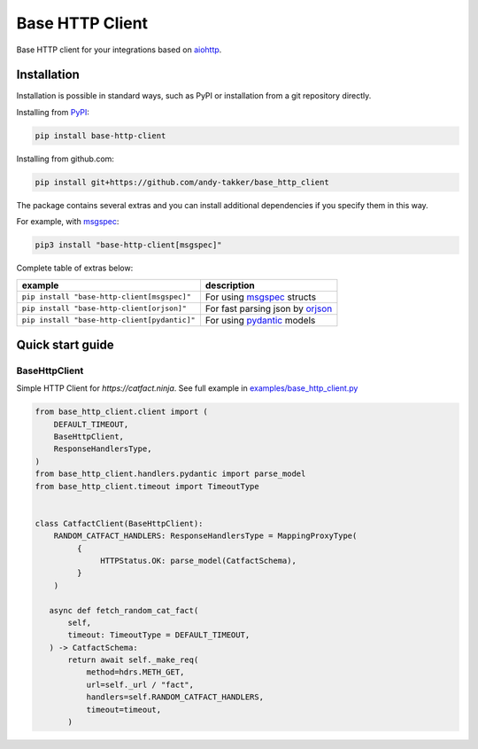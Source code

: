 Base HTTP Client
================

.. image:: https://img.shields.io/pypi/v/base-http-client.svg
   :target: https://pypi.python.org/pypi/base-http-client/
   :alt: Latest Version

.. image:: https://img.shields.io/pypi/wheel/base-http-client.svg
   :target: https://pypi.python.org/pypi/base-http-client/

.. image:: https://img.shields.io/pypi/pyversions/base-http-client.svg
   :target: https://pypi.python.org/pypi/base-http-client/

.. image:: https://img.shields.io/pypi/l/base-http-client.svg
   :target: https://pypi.python.org/pypi/base-http-client/

Base HTTP client for your integrations based on aiohttp_.

Installation
------------

Installation is possible in standard ways, such as PyPI or
installation from a git repository directly.

Installing from PyPI_:

.. code-block:: bash

   pip install base-http-client

Installing from github.com:

.. code-block:: bash

   pip install git+https://github.com/andy-takker/base_http_client

The package contains several extras and you can install additional dependencies
if you specify them in this way.

For example, with msgspec_:

.. code-block:: bash

   pip3 install "base-http-client[msgspec]"

Complete table of extras below:

+----------------------------------------------+----------------------------------+
| example                                      | description                      |
+==============================================+==================================+
| ``pip install "base-http-client[msgspec]"``  | For using msgspec_ structs       |
+----------------------------------------------+----------------------------------+
| ``pip install "base-http-client[orjson]"``   | For fast parsing json by orjson_ |
+----------------------------------------------+----------------------------------+
| ``pip install "base-http-client[pydantic]"`` | For using pydantic_ models       |
+----------------------------------------------+----------------------------------+

Quick start guide
-----------------

BaseHttpClient
~~~~~~~~~~~~~~

Simple HTTP Client for `https://catfact.ninja`. See full example in `examples/base_http_client.py`_

.. code-block:: python

   from base_http_client.client import (
       DEFAULT_TIMEOUT,
       BaseHttpClient,
       ResponseHandlersType,
   )
   from base_http_client.handlers.pydantic import parse_model
   from base_http_client.timeout import TimeoutType


   class CatfactClient(BaseHttpClient):
       RANDOM_CATFACT_HANDLERS: ResponseHandlersType = MappingProxyType(
            {
                 HTTPStatus.OK: parse_model(CatfactSchema),
            }
       )

      async def fetch_random_cat_fact(
          self,
          timeout: TimeoutType = DEFAULT_TIMEOUT,
      ) -> CatfactSchema:
          return await self._make_req(
              method=hdrs.METH_GET,
              url=self._url / "fact",
              handlers=self.RANDOM_CATFACT_HANDLERS,
              timeout=timeout,
          )




.. _PyPI: https://pypi.org/
.. _aiohttp: https://pypi.org/project/aiohttp/
.. _msgspec: https://github.com/jcrist/msgspec
.. _orjson: https://github.com/ijl/orjson
.. _pydantic: https://github.com/pydantic/pydantic

.. _examples/base_http_client.py: https://github.com/andy-takker/base_http_client/blob/master/examples/base_http_client.py